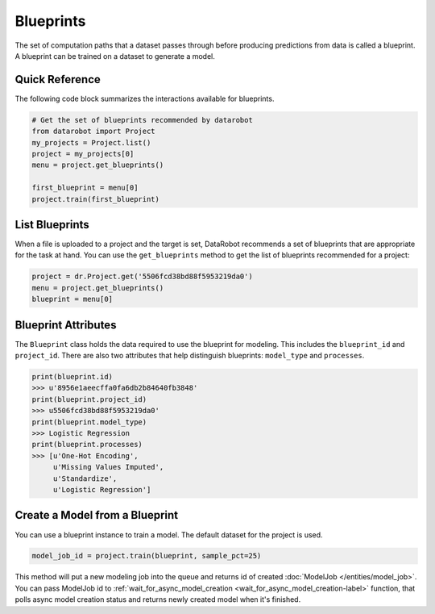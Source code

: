 ##########
Blueprints
##########

The set of computation paths that a dataset passes through before producing
predictions from data is called a blueprint. A blueprint can be trained on
a dataset to generate a model.

Quick Reference
***************
The following code block summarizes the interactions available for blueprints. 

.. code-block:: python

    # Get the set of blueprints recommended by datarobot
    from datarobot import Project
    my_projects = Project.list()
    project = my_projects[0]
    menu = project.get_blueprints()

    first_blueprint = menu[0]
    project.train(first_blueprint)

List Blueprints
***************
When a file is uploaded to a project and the target is set, DataRobot
recommends a set of blueprints that are appropriate for the task at hand.
You can use the ``get_blueprints`` method to get the list of blueprints recommended for a project:

.. code-block:: python

    project = dr.Project.get('5506fcd38bd88f5953219da0')
    menu = project.get_blueprints()
    blueprint = menu[0]

Blueprint Attributes
********************
The ``Blueprint`` class holds the data required to use the blueprint
for modeling. This includes the ``blueprint_id`` and ``project_id``.
There are also two attributes that help distinguish blueprints: ``model_type``
and ``processes``.

.. code-block:: python

    print(blueprint.id)
    >>> u'8956e1aeecffa0fa6db2b84640fb3848'
    print(blueprint.project_id)
    >>> u5506fcd38bd88f5953219da0'
    print(blueprint.model_type)
    >>> Logistic Regression
    print(blueprint.processes)
    >>> [u'One-Hot Encoding',
         u'Missing Values Imputed',
         u'Standardize',
         u'Logistic Regression']

Create a Model from a Blueprint
*******************************
You can use a blueprint instance to train a model. The default dataset for the project is used.

.. code-block:: python

    model_job_id = project.train(blueprint, sample_pct=25)

This method will put a new modeling job into the queue and returns id of created
:doc:`ModelJob </entities/model_job>`.
You can pass ModelJob id to :ref:`wait_for_async_model_creation <wait_for_async_model_creation-label>` function,
that polls async model creation status and returns newly created model when it's finished.
